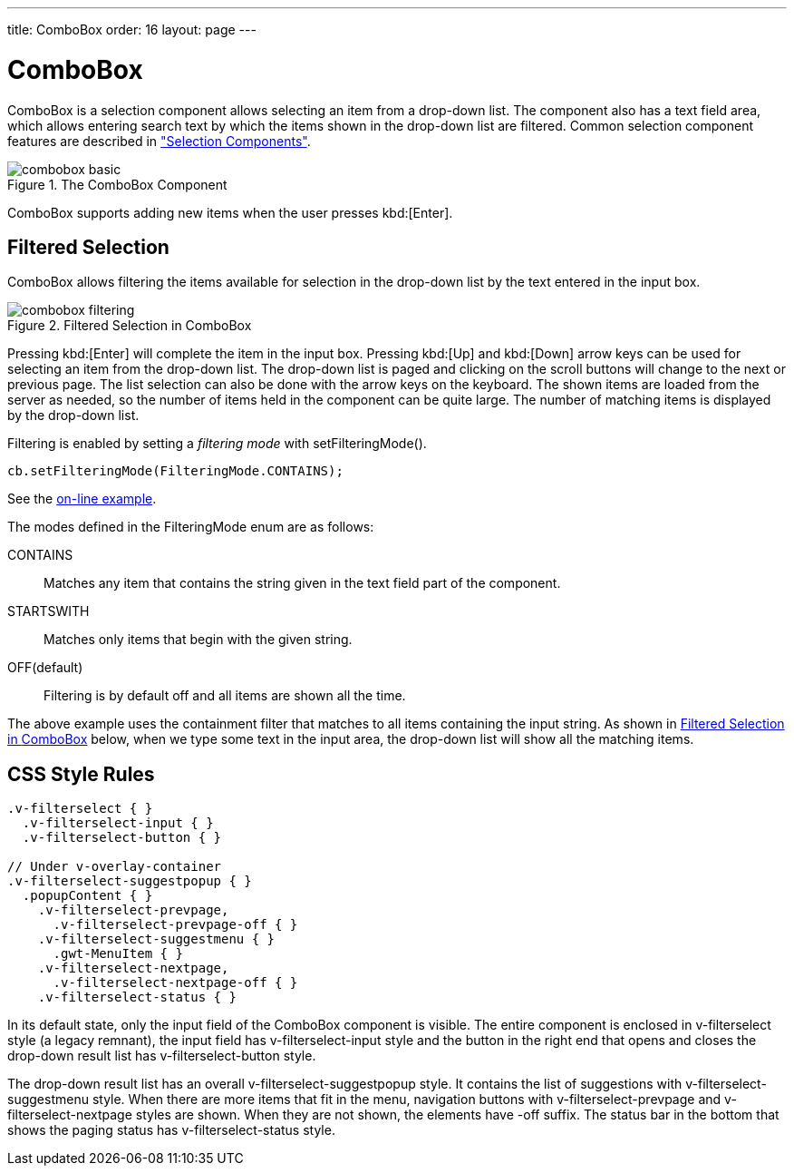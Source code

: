 ---
title: ComboBox
order: 16
layout: page
---

[[components.combobox]]
= [classname]#ComboBox#

ifdef::web[]
[.sampler]
image:{live-demo-image}[alt="Live Demo", link="http://demo.vaadin.com/sampler/#ui/data-input/multiple-value/combo-box"]
endif::web[]

[classname]#ComboBox# is a selection component allows selecting an item from a
drop-down list. The component also has a text field area, which allows entering
search text by which the items shown in the drop-down list are filtered. Common
selection component features are described in
<<dummy/../../../framework/components/components-selection#components.selection,"Selection
Components">>.

.The [classname]#ComboBox# Component
image::img/combobox-basic.png[]

[classname]#ComboBox# supports adding new items when the user presses
kbd:[Enter].
ifdef::web[]
See <<dummy/../../../framework/components/components-selection#components.selection.newitems,"Allowing Adding New Items">>.
endif::web[]

[[components.combobox.filtering]]
== Filtered Selection

[classname]#ComboBox# allows filtering the items available for selection in the
drop-down list by the text entered in the input box.

[[figure.components.combobox.filter]]
.Filtered Selection in [classname]#ComboBox#
image::img/combobox-filtering.png[]

Pressing kbd:[Enter] will complete the item in the input box. Pressing kbd:[Up] and kbd:[Down] arrow keys can be used for selecting an item from the drop-down list. The
drop-down list is paged and clicking on the scroll buttons will change to the
next or previous page. The list selection can also be done with the arrow keys
on the keyboard. The shown items are loaded from the server as needed, so the
number of items held in the component can be quite large. The number of matching
items is displayed by the drop-down list.

Filtering is enabled by setting a __filtering mode__ with
[methodname]#setFilteringMode()#.


[source, java]
----
cb.setFilteringMode(FilteringMode.CONTAINS);
----
See the http://demo.vaadin.com/book-examples-vaadin7/book#component.select.combobox.filtering[on-line example, window="_blank"].

The modes defined in the [classname]#FilteringMode# enum are as follows:

[parameter]#CONTAINS#:: Matches any item that contains the string given in the text field part of the
component.

[parameter]#STARTSWITH#:: Matches only items that begin with the given string.

[parameter]#OFF#(default):: Filtering is by default off and all items are shown all the time.



The above example uses the containment filter that matches to all items
containing the input string. As shown in <<figure.components.combobox.filter>>
below, when we type some text in the input area, the drop-down list will show
all the matching items.


[[components.combobox.css]]
== CSS Style Rules


[source, css]
----
.v-filterselect { }
  .v-filterselect-input { }
  .v-filterselect-button { }

// Under v-overlay-container
.v-filterselect-suggestpopup { }
  .popupContent { }
    .v-filterselect-prevpage,
      .v-filterselect-prevpage-off { }
    .v-filterselect-suggestmenu { }
      .gwt-MenuItem { }
    .v-filterselect-nextpage,
      .v-filterselect-nextpage-off { }
    .v-filterselect-status { }
----

In its default state, only the input field of the [classname]#ComboBox#
component is visible. The entire component is enclosed in
[literal]#++v-filterselect++# style (a legacy remnant), the input field has
[literal]#++v-filterselect-input++# style and the button in the right end that
opens and closes the drop-down result list has
[literal]#++v-filterselect-button++# style.

The drop-down result list has an overall
[literal]#++v-filterselect-suggestpopup++# style. It contains the list of
suggestions with [literal]#++v-filterselect-suggestmenu++# style. When there are
more items that fit in the menu, navigation buttons with
[literal]#++v-filterselect-prevpage++# and
[literal]#++v-filterselect-nextpage++# styles are shown. When they are not
shown, the elements have [literal]#++-off++# suffix. The status bar in the
bottom that shows the paging status has [literal]#++v-filterselect-status++#
style.
